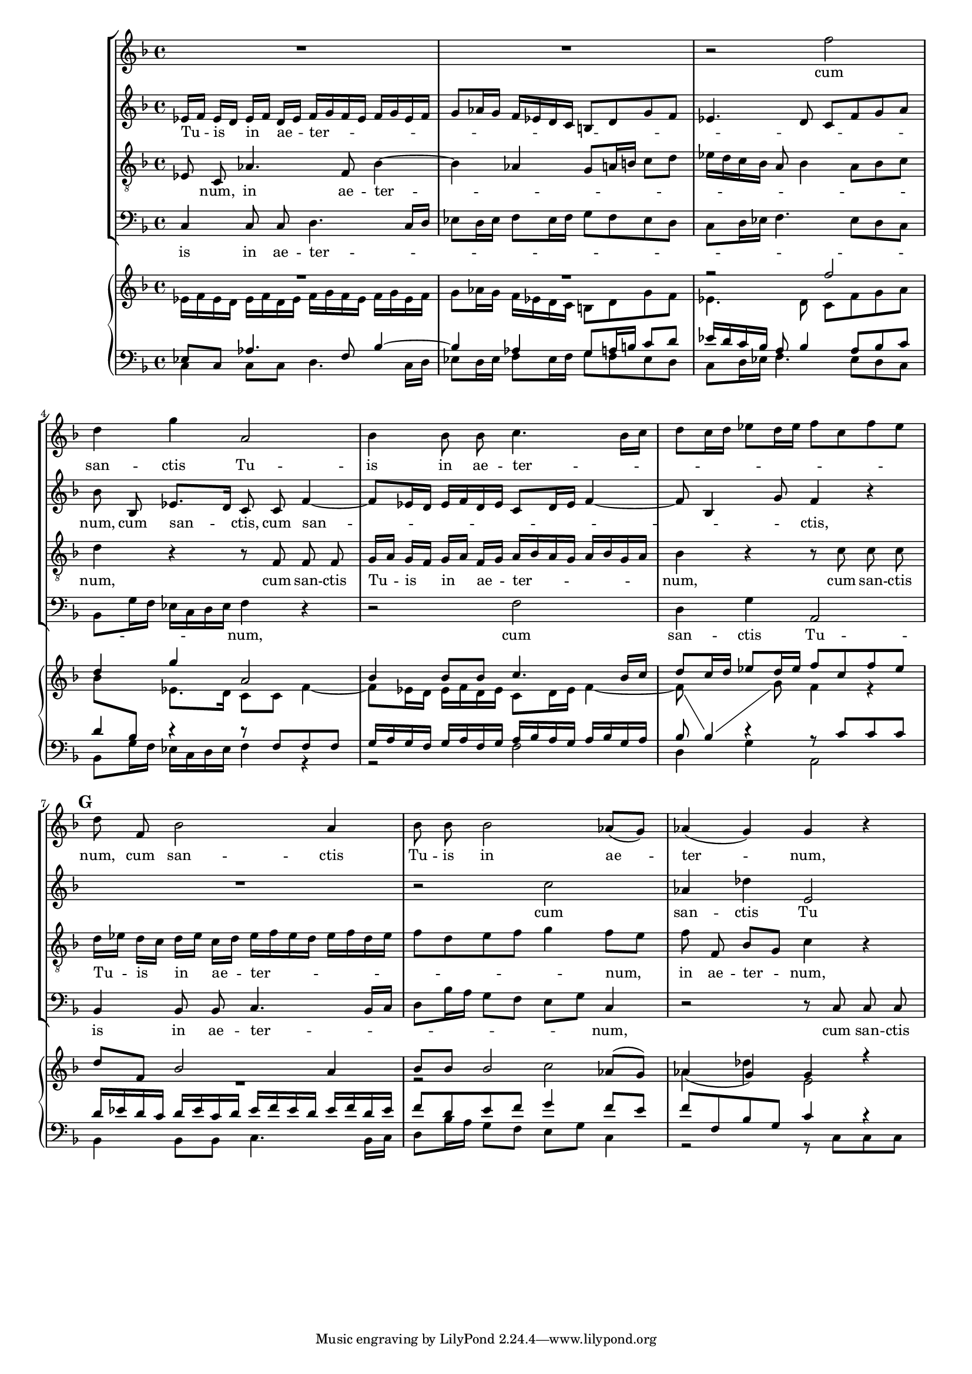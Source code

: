 \version "2.15.29"

#(set-global-staff-size 15)

\paper {
}

\score {
  <<
    \new StaffGroup <<
      \new Staff \relative f'' {
        \autoBeamOff
        \key d \minor
        R1
        R1
        r2 f2
        d4 g a,2
        bes4 bes8 bes c4.\melisma \autoBeamOn bes16 c
        d8 c16 d es8 d16 es f8 c f es \autoBeamOff \melismaEnd \mark #7
        d8 f, bes2 a4
        bes8 bes bes2 as8( [ g ) ]
        as4 ( \melisma \autoBeamOn g ) \autoBeamOff \melismaEnd g r
      }
      \addlyrics {
        cum san -- ctis Tu -- is in ae -- ter -- num,
        cum san -- ctis Tu -- is in ae -- ter -- num,
      }

      \new Staff \relative f' {
        \autoBeamOff
        \key d \minor
        es16[ f] es[ d] es[ f] d[ es] \autoBeamOn f \melisma \autoBeamOn g f es f g es f
        g8 as16 g f es d c b8 d g f
        es4. d8 c f g a \autoBeamOff \melismaEnd
        bes8 bes, es8.[ d16] c8 c f4~ \melisma \autoBeamOn
        f8 es16 d es f d es c8 d16 es f4~
        f8 bes,4 g'8 \autoBeamOff \melismaEnd f4 r
        R1
        r2 c'2
        as4 des e,2
      }
      \addlyrics {
        Tu -- is in ae -- ter -- num,
        cum san -- ctis,
        cum san -- ctis,
        cum san -- ctis Tu
      }

      \new Staff \relative f {
        \autoBeamOff
        \clef "G_8"
        \key d \minor
        es8 c as'4. f8 bes4~ \melisma \autoBeamOn
        bes4 as g8 a16 b c8 d
        es16 d c bes a 8 bes4 a8 bes c \autoBeamOff \melismaEnd
        d4 r r8 f,8 f f
        g16[ a] g[ f] g[ a] f[ g] \autoBeamOn a \melisma \autoBeamOn bes a g a bes g a \autoBeamOff \melismaEnd
        bes4 r r8 c8 c c
        d16[ es] d[ c] d[ es] c[ d] \autoBeamOn es16\melisma \autoBeamOn f es d es f d es
        f8 d e f g4 \autoBeamOff \melismaEnd f8[ e]
        f8 f, bes[ g] c4 r
      }
      \addlyrics {
        \skip4 num,
        in ae -- ter -- num,
        cum san -- ctis Tu -- is in ae -- ter -- num,
        cum san -- ctis Tu -- is in ae -- ter -- num,
        in ae -- ter -- num,
      }

      \new Staff \relative f {
        \autoBeamOff
        \clef F
        \key d \minor
        c4 c8 c d4. \melisma \autoBeamOn c16 d
        es8 d16 es f8 es16 f g8 f es d
        c8 d16 es f4. es8 d c
        bes8 g'16 f es c d es \autoBeamOff \melismaEnd f4 r4
        r2 f
        d4 g a,2
        bes4 bes8 bes c4. \melisma \autoBeamOn bes16 c
        d8 bes'16 a g8 f e g \autoBeamOff \melismaEnd c,4
        r2 r8 c c c
      }
      \addlyrics {
        is in ae -- ter -- num,
        cum san -- ctis Tu -- is in ae -- ter -- num,
        cum san -- ctis Tu -- is in ae -- ter -- num,
        cum san -- ctis
      }
    >>

    \new GrandStaff <<
      \new Staff = "up" <<
        \new Voice \relative f'' {
          \key d \minor
          \voiceOne
          R1
          R1
          r2 f2
          d4 g a,2
          bes4 bes8 bes c4. bes16 c
          d8 c16 d es8 d16 es f8 c f es \mark #7
          d8 f, bes2 a4
          bes8 bes bes2 as8(  g )
          as4_(  g )  g r
        }
        \new Voice \relative f' {
          \key d \minor
          \voiceTwo
          es16 f es d es f d es f  g f es f g es f
          g8 as16 g f es d c b8 d g f
          es4. d8 c f g a
          bes8 \change Staff = "down" \voiceOne bes,\change Staff = "up" \voiceTwo es8. d16 c8 c f4~
          f8 es16 d es f d es c8 d16 es f4~
          \showStaffSwitch
          f8 \change Staff = "down" \voiceOne bes,4 \change Staff = "up" \voiceTwo g'8  f4 r
          R1
          r2 c'2
          as4 des e,2
        }
      >>
      \new Staff = "down" <<
        \clef F
        \new Voice \relative f {
          \key d \minor
          \voiceOne
          es8 c as'4. f8 bes4~
          bes4 as g8 a16 b c8 d
          es16 d c bes a 8 bes4 a8 bes c
          d4 r r8 f,8 f f
          g16 a g f g a f g a  bes a g a bes g a
          bes8 s d4\rest r8 c8 c c
          d16 es d c d es c d es16 f es d es f d es
          f8 d e f g4  f8 e
          f8 f, bes g c4 r
        }
        \new Voice \relative f {
          \key d \minor
          \voiceTwo
          c4 c8 c d4.  c16 d
          es8 d16 es f8 es16 f g8 f es d
          c8 d16 es f4. es8 d c
          bes8 g'16 f es c d es  f4 r4
          r2 f
          d4 g a,2
          bes4 bes8 bes c4.  bes16 c
          d8 bes'16 a g8 f e g  c,4
          r2 r8 c c c
        }
      >>
    >>
  >>
  \layout {
  }
}